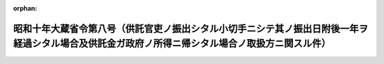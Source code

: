 .. _310M10000040008_19350415_000000000000000:

:orphan:

================================================================================================================================================
昭和十年大蔵省令第八号（供託官吏ノ振出シタル小切手ニシテ其ノ振出日附後一年ヲ経過シタル場合及供託金ガ政府ノ所得ニ帰シタル場合ノ取扱方ニ関スル件）
================================================================================================================================================

.. raw:: html
    
    
    <main id="contentsLaw" class="active">
    <div id="innerDocument" class="active">
    
    
    
    
    <div style="margin-bottom: 12px;">
    <div id="lawTitleNo" style="font-size: 1.067rem; font-weight: bold;" class="_shokanBoxParent">昭和十年大蔵省令第八号<div class="_shokanBox"></div>
    <div class="_inyoBox" id="_inyo_"></div>
    </div>
    <div id="lawTitle" style="margin-left: 3rem; font-size: 1.5rem; font-weight: bold; line-height: 1.25em;" class="_shokanBoxParent">
    <span data-xpath="">昭和十年大蔵省令第八号（供託官吏ノ振出シタル小切手ニシテ其ノ振出日附後一年ヲ経過シタル場合及供託金ガ政府ノ所得ニ帰シタル場合ノ取扱方ニ関スル件）</span><div class="_shokanBox" id="_shokan_"><div class="_shokanBtnIcons"></div></div>
    <div class="_inyoBox" id="_inyo_"></div>
    </div>
    </div><section id="EnactStatement" class="active EnactStatement"><div class="_div_EnactStatement _shokanBoxParent" style="text-indent: 1em;">
    <span data-xpath="">供託官吏ノ振出シタル小切手ニシテ其ノ振出日附後一年ヲ経過シタル場合及供託金ガ政府ノ所得ニ帰シタル場合ノ取扱方ニ関スル件左ノ通定ム</span><div class="_shokanBox" id="_shokan_"><div class="_shokanBtnIcons"></div></div>
    <div class="_inyoBox" id="_inyo_"></div>
    </div></section><section id="MainProvision" class="active MainProvision"><section id="" class="active Article"><div style="margin-left: 1em; text-indent: -1em;" id="" class="_div_ArticleTitle _shokanBoxParent">
    <span style="font-weight: bold;">第一条</span>　<span data-xpath="">出納官吏事務規程第三十五条乃至第三十八条及第七十二条ノ規定ハ供託官吏ノ振出シタル小切手ニシテ其ノ振出日附後一年ヲ経過シタル場合ニ之ヲ準用ス</span><div class="_shokanBox" id="_shokan_"><div class="_shokanBtnIcons"></div></div>
    <div class="_inyoBox" id="_inyo_"></div>
    </div></section><section id="" class="active Article"><div style="margin-left: 1em; text-indent: -1em;" id="" class="_div_ArticleTitle _shokanBoxParent">
    <span style="font-weight: bold;">第二条</span>　<span data-xpath="">保管金取扱規程第十六条乃至第十八条ノ規定ハ供託金ガ時効其ノ他ノ事由ニ因リ政府ノ所得ニ帰シタル場合ニ之ヲ準用ス</span><div class="_shokanBox" id="_shokan_"><div class="_shokanBtnIcons"></div></div>
    <div class="_inyoBox" id="_inyo_"></div>
    </div></section><section id="" class="active Article"><div style="margin-left: 1em; text-indent: -1em;" id="" class="_div_ArticleTitle _shokanBoxParent">
    <span style="font-weight: bold;">第三条</span>　<span data-xpath="">前二条ノ規定ニ依リ出納官吏事務規程及保管金取扱規程ノ規定ヲ準用スル場合ニ於テ所管大臣ノ職務ハ朝鮮ニ在リテハ朝鮮総督、台湾ニ在リテハ台湾総督、関東州ニ在リテハ満洲国駐箚特命全権大使、南洋群島ニ在リテハ南洋庁長官之ヲ行フ</span><div class="_shokanBox" id="_shokan_"><div class="_shokanBtnIcons"></div></div>
    <div class="_inyoBox" id="_inyo_"></div>
    </div></section></section><section id="" class="active SupplProvision"><div class="_div_SupplProvisionLabel SupplProvisionLabel _shokanBoxParent" style="margin-bottom: 10px; margin-left: 3em; font-weight: bold;">
    <span data-xpath="">附　則</span>　抄<div class="_shokanBox" id="_shokan_"><div class="_shokanBtnIcons"></div></div>
    <div class="_inyoBox" id="_inyo_"></div>
    </div>
    <section class="active Paragraph"><div style="margin-left: 1em; text-indent: -1em;" class="_div_ParagraphSentence _shokanBoxParent">
    <span style="font-weight: bold;">①</span>　<span data-xpath="">本令ハ公布ノ日ヨリ之ヲ施行ス</span><div class="_shokanBox" id="_shokan_"><div class="_shokanBtnIcons"></div></div>
    <div class="_inyoBox" id="_inyo_"></div>
    </div></section></section>
    
    
    
    
    
    </div>
    </main>
    
    
